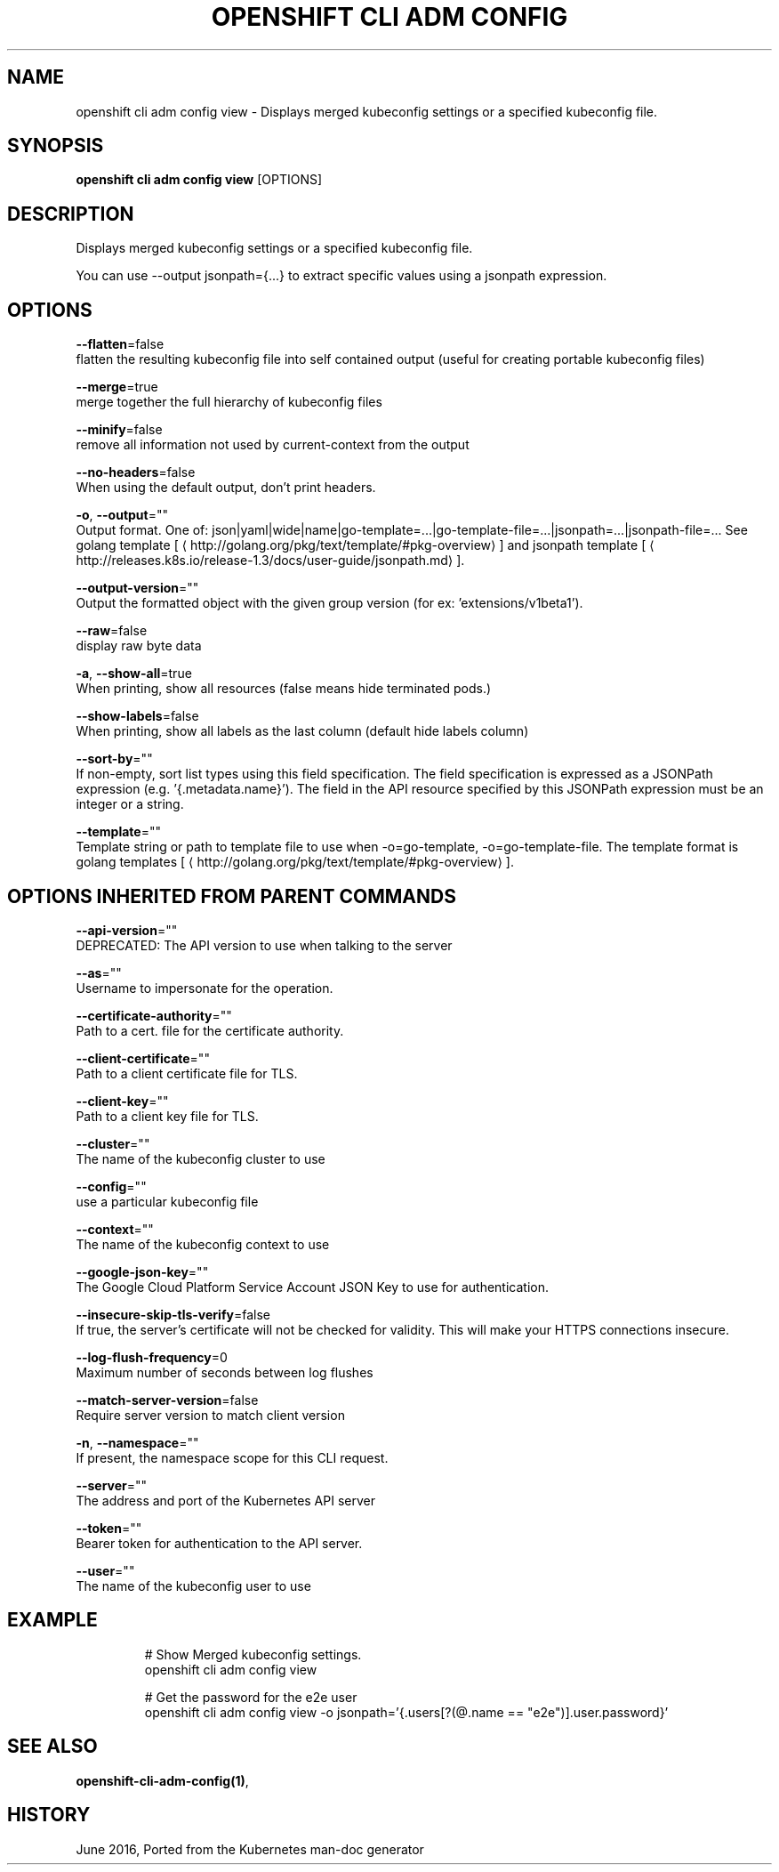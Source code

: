 .TH "OPENSHIFT CLI ADM CONFIG" "1" " Openshift CLI User Manuals" "Openshift" "June 2016"  ""


.SH NAME
.PP
openshift cli adm config view \- Displays merged kubeconfig settings or a specified kubeconfig file.


.SH SYNOPSIS
.PP
\fBopenshift cli adm config view\fP [OPTIONS]


.SH DESCRIPTION
.PP
Displays merged kubeconfig settings or a specified kubeconfig file.

.PP
You can use \-\-output jsonpath={...} to extract specific values using a jsonpath expression.


.SH OPTIONS
.PP
\fB\-\-flatten\fP=false
    flatten the resulting kubeconfig file into self contained output (useful for creating portable kubeconfig files)

.PP
\fB\-\-merge\fP=true
    merge together the full hierarchy of kubeconfig files

.PP
\fB\-\-minify\fP=false
    remove all information not used by current\-context from the output

.PP
\fB\-\-no\-headers\fP=false
    When using the default output, don't print headers.

.PP
\fB\-o\fP, \fB\-\-output\fP=""
    Output format. One of: json|yaml|wide|name|go\-template=...|go\-template\-file=...|jsonpath=...|jsonpath\-file=... See golang template [
\[la]http://golang.org/pkg/text/template/#pkg-overview\[ra]] and jsonpath template [
\[la]http://releases.k8s.io/release-1.3/docs/user-guide/jsonpath.md\[ra]].

.PP
\fB\-\-output\-version\fP=""
    Output the formatted object with the given group version (for ex: 'extensions/v1beta1').

.PP
\fB\-\-raw\fP=false
    display raw byte data

.PP
\fB\-a\fP, \fB\-\-show\-all\fP=true
    When printing, show all resources (false means hide terminated pods.)

.PP
\fB\-\-show\-labels\fP=false
    When printing, show all labels as the last column (default hide labels column)

.PP
\fB\-\-sort\-by\fP=""
    If non\-empty, sort list types using this field specification.  The field specification is expressed as a JSONPath expression (e.g. '{.metadata.name}'). The field in the API resource specified by this JSONPath expression must be an integer or a string.

.PP
\fB\-\-template\fP=""
    Template string or path to template file to use when \-o=go\-template, \-o=go\-template\-file. The template format is golang templates [
\[la]http://golang.org/pkg/text/template/#pkg-overview\[ra]].


.SH OPTIONS INHERITED FROM PARENT COMMANDS
.PP
\fB\-\-api\-version\fP=""
    DEPRECATED: The API version to use when talking to the server

.PP
\fB\-\-as\fP=""
    Username to impersonate for the operation.

.PP
\fB\-\-certificate\-authority\fP=""
    Path to a cert. file for the certificate authority.

.PP
\fB\-\-client\-certificate\fP=""
    Path to a client certificate file for TLS.

.PP
\fB\-\-client\-key\fP=""
    Path to a client key file for TLS.

.PP
\fB\-\-cluster\fP=""
    The name of the kubeconfig cluster to use

.PP
\fB\-\-config\fP=""
    use a particular kubeconfig file

.PP
\fB\-\-context\fP=""
    The name of the kubeconfig context to use

.PP
\fB\-\-google\-json\-key\fP=""
    The Google Cloud Platform Service Account JSON Key to use for authentication.

.PP
\fB\-\-insecure\-skip\-tls\-verify\fP=false
    If true, the server's certificate will not be checked for validity. This will make your HTTPS connections insecure.

.PP
\fB\-\-log\-flush\-frequency\fP=0
    Maximum number of seconds between log flushes

.PP
\fB\-\-match\-server\-version\fP=false
    Require server version to match client version

.PP
\fB\-n\fP, \fB\-\-namespace\fP=""
    If present, the namespace scope for this CLI request.

.PP
\fB\-\-server\fP=""
    The address and port of the Kubernetes API server

.PP
\fB\-\-token\fP=""
    Bearer token for authentication to the API server.

.PP
\fB\-\-user\fP=""
    The name of the kubeconfig user to use


.SH EXAMPLE
.PP
.RS

.nf
  # Show Merged kubeconfig settings.
  openshift cli adm config view
  
  # Get the password for the e2e user
  openshift cli adm config view \-o jsonpath='{.users[?(@.name == "e2e")].user.password}'

.fi
.RE


.SH SEE ALSO
.PP
\fBopenshift\-cli\-adm\-config(1)\fP,


.SH HISTORY
.PP
June 2016, Ported from the Kubernetes man\-doc generator
